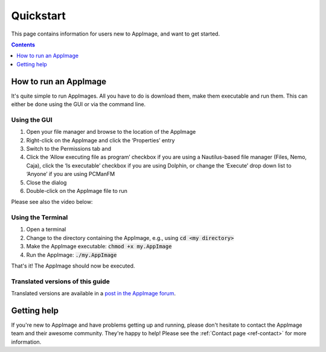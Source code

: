 .. _ref-quickstart:

Quickstart
==========

This page contains information for users new to AppImage, and want to get started.


.. contents:: Contents
   :local:
   :depth: 1


.. _ref-how-to-run-appimage:

How to run an AppImage
----------------------

It's quite simple to run AppImages. All you have to do is download them, make them executable and run them. This can either be done using the GUI or via the command line.


Using the GUI
*************

#. Open your file manager and browse to the location of the AppImage
#. Right-click on the AppImage and click the ‘Properties’ entry
#. Switch to the Permissions tab and
#. Click the ‘Allow executing file as program’ checkbox if you are using a Nautilus-based file manager (Files, Nemo, Caja), click the ‘Is executable’ checkbox if you are using Dolphin, or change the ‘Execute’ drop down list to ‘Anyone’ if you are using PCManFM
#. Close the dialog
#. Double-click on the AppImage file to run

Please see also the video below:

.. image:: /_static/img/make-executable.gif


Using the Terminal
******************

#. Open a terminal
#. Change to the directory containing the AppImage, e.g., using :code:`cd <my directory>`
#. Make the AppImage executable: :code:`chmod +x my.AppImage`
#. Run the AppImage: :code:`./my.AppImage`

That's it! The AppImage should now be executed.


Translated versions of this guide
*********************************

Translated versions are available in a `post in the AppImage forum <https://discourse.appimage.org/t/how-to-run-an-appimage/80>`__.


Getting help
------------

If you're new to AppImage and have problems getting up and running, please don't hesitate to contact the AppImage team and their awesome community. They're happy to help! Please see the :ref:`Contact page <ref-contact>` for more information.

